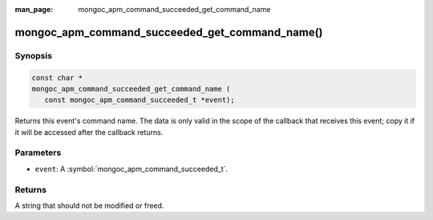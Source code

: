 :man_page: mongoc_apm_command_succeeded_get_command_name

mongoc_apm_command_succeeded_get_command_name()
===============================================

Synopsis
--------

.. code-block:: c

  const char *
  mongoc_apm_command_succeeded_get_command_name (
     const mongoc_apm_command_succeeded_t *event);

Returns this event's command name. The data is only valid in the scope of the callback that receives this event; copy it if it will be accessed after the callback returns.

Parameters
----------

* ``event``: A :symbol:`mongoc_apm_command_succeeded_t`.

Returns
-------

A string that should not be modified or freed.

.. seealso::

  | :doc:`Introduction to Application Performance Monitoring <application-performance-monitoring>`

